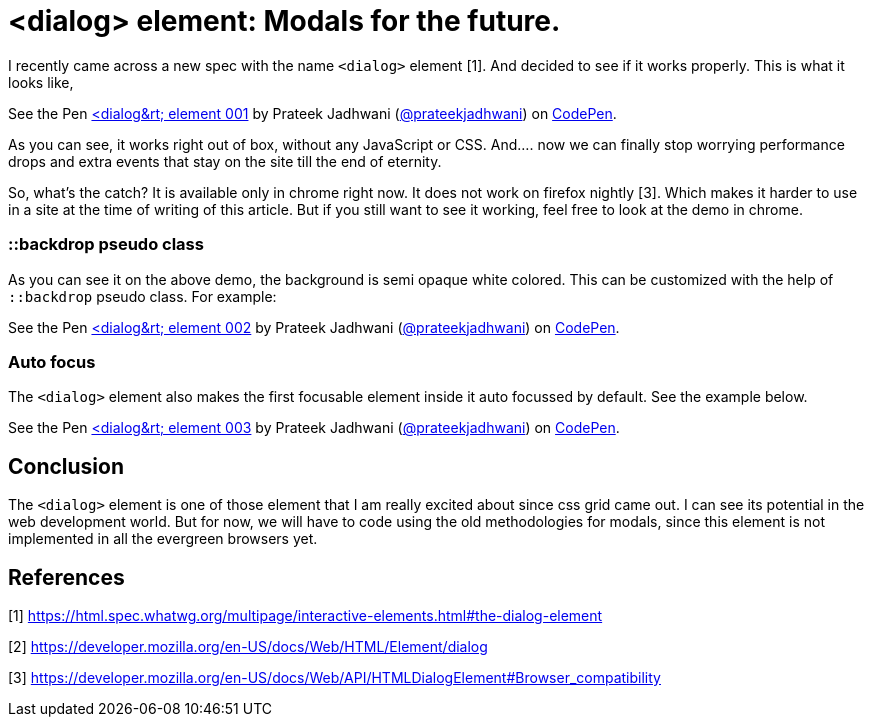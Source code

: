 = <dialog> element: Modals for the future.
:hp-tags: dialog, CSS3, focus, pseudo class, demo, backdrop


I recently came across a new spec with the name `<dialog>` element [1]. And decided to see if it works properly. This is what it looks like,

++++
<p data-height="198" data-theme-id="3991" data-slug-hash="MQEbKW" data-default-tab="result" data-user="prateekjadhwani" data-embed-version="2" data-pen-title="<dialog> element 001" class="codepen">See the Pen <a href="https://codepen.io/prateekjadhwani/pen/MQEbKW/">&lt;dialog&rt; element 001</a> by Prateek Jadhwani (<a href="https://codepen.io/prateekjadhwani">@prateekjadhwani</a>) on <a href="https://codepen.io">CodePen</a>.</p>
<script async src="https://production-assets.codepen.io/assets/embed/ei.js"></script>
++++

As you can see, it works right out of box, without any JavaScript or CSS. And.... now we can finally stop worrying performance drops and extra events that stay on the site till the end of eternity. 

So, what's the catch? It is available only in chrome right now. It does not work on firefox nightly [3]. Which makes it harder to use in a site at the time of writing of this article. But if you still want to see it working, feel free to look at the demo in chrome.

=== ::backdrop pseudo class

As you can see it on the above demo, the background is semi opaque white colored. This can be customized with the help of `::backdrop` pseudo class. For example:

++++
<p data-height="300" data-theme-id="3991" data-slug-hash="NyabXZ" data-default-tab="result" data-user="prateekjadhwani" data-embed-version="2" data-pen-title="<dialog> element 002" class="codepen">See the Pen <a href="https://codepen.io/prateekjadhwani/pen/NyabXZ/">&lt;dialog&rt; element 002</a> by Prateek Jadhwani (<a href="https://codepen.io/prateekjadhwani">@prateekjadhwani</a>) on <a href="https://codepen.io">CodePen</a>.</p>
<script async src="https://production-assets.codepen.io/assets/embed/ei.js"></script>
++++

=== Auto focus 

The `<dialog>` element also makes the first focusable element inside it auto focussed by default. See the example below.

++++
<p data-height="332" data-theme-id="3991" data-slug-hash="jZGVKE" data-default-tab="result" data-user="prateekjadhwani" data-embed-version="2" data-pen-title="<dialog> element 003" class="codepen">See the Pen <a href="https://codepen.io/prateekjadhwani/pen/jZGVKE/">&lt;dialog&rt; element 003</a> by Prateek Jadhwani (<a href="https://codepen.io/prateekjadhwani">@prateekjadhwani</a>) on <a href="https://codepen.io">CodePen</a>.</p>
<script async src="https://production-assets.codepen.io/assets/embed/ei.js"></script>
++++

== Conclusion

The `<dialog>` element is one of those element that I am really excited about since css grid came out. I can see its potential in the web development world. But for now, we will have to code using the old methodologies for modals, since this element is not implemented in all the evergreen browsers yet. 

== References

[1] https://html.spec.whatwg.org/multipage/interactive-elements.html#the-dialog-element

[2] https://developer.mozilla.org/en-US/docs/Web/HTML/Element/dialog

[3] https://developer.mozilla.org/en-US/docs/Web/API/HTMLDialogElement#Browser_compatibility
